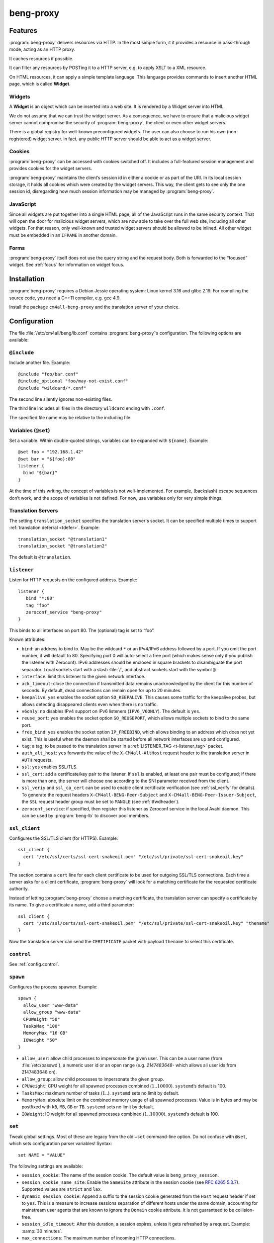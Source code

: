beng-proxy
##########


Features
========

:program:`beng-proxy` delivers resources via HTTP. In the most simple form, it it
provides a resource in pass-through mode, acting as an HTTP proxy.

It caches resources if possible.

It can filter any resources by POSTing it to a HTTP server, e.g. to
apply XSLT to a XML resource.

On HTML resources, it can apply a simple template language. This
language provides commands to insert another HTML page, which is called
**Widget**.

Widgets
-------

A **Widget** is an object which can be inserted into a web site. It is
rendered by a Widget server into HTML.

We do not assume that we can trust the widget server. As a consequence,
we have to ensure that a malicious widget server cannot compromise the
security of :program:`beng-proxy`, the client or even other widget servers.

There is a global registry for well-known preconfigured widgets. The
user can also choose to run his own (non-registered) widget server. In
fact, any public HTTP server should be able to act as a widget server.

Cookies
-------

:program:`beng-proxy` can be accessed with cookies switched off. It includes a
full-featured session management and provides cookies for the widget
servers.

:program:`beng-proxy` maintains the client’s session id in either a cookie or as
part of the URI. In its local session storage, it holds all cookies
which were created by the widget servers. This way, the client gets to
see only the one session id, disregarding how much session information
may be managed by :program:`beng-proxy`.

JavaScript
----------

Since all widgets are put together into a single HTML page, all of the
JavaScript runs in the same security context. That will open the door
for malicious widget servers, which are now able to take over the full
web site, including all other widgets. For that reason, only
well-known and trusted widget servers should be allowed to be
inlined. All other widget must be embedded in an ``IFRAME`` in another
domain.

Forms
-----

:program:`beng-proxy` itself does not use the query string and the
request body.  Both is forwarded to the “focused” widget. See
:ref:`focus` for information on widget focus.

Installation
============

:program:`beng-proxy` requires a Debian Jessie operating system: Linux kernel
3.16 and glibc 2.19. For compiling the source code, you need a C++11
compiler, e.g. gcc 4.9.

Install the package ``cm4all-beng-proxy`` and the translation server of
your choice.

Configuration
=============

The file :file:`/etc/cm4all/beng/lb.conf` contains
:program:`beng-proxy`\ ’s configuration. The following options are
available:

``@include``
------------

Include another file. Example::

   @include "foo/bar.conf"
   @include_optional "foo/may-not-exist.conf"
   @include "wildcard/*.conf"

The second line silently ignores non-existing files.

The third line includes all files in the directory ``wildcard`` ending
with ``.conf``.

The specified file name may be relative to the including file.

Variables (``@set``)
--------------------

Set a variable. Within double-quoted strings, variables can be expanded
with ``${name}``. Example::

   @set foo = "192.168.1.42"
   @set bar = "${foo}:80"
   listener {
     bind "${bar}"
   }

At the time of this writing, the concept of variables is not
well-implemented. For example, (backslash) escape sequences don’t work,
and the scope of variables is not defined. For now, use variables only
for very simple things.

Translation Servers
-------------------

The setting ``translation_socket`` specifies the translation server's
socket.  It can be specified multiple times to support
:ref:`translation deferral <tdefer>`.  Example::

  translation_socket "@translation1"
  translation_socket "@translation2"

The default is ``@translation``.

``listener``
------------

Listen for HTTP requests on the configured address. Example::

   listener {
      bind "*:80"
      tag "foo"
      zeroconf_service "beng-proxy"
   }

This binds to all interfaces on port 80. The (optional) tag is set to
“foo”.

Known attributes:

- ``bind``: an address to bind to. May be the wildcard ``*`` or an
  IPv4/IPv6 address followed by a port. If you omit the port number,
  it will default to 80. Specifying port 0 will auto-select a free
  port (which makes sense only if you publish the listener with
  Zeroconf).  IPv6 addresses should be enclosed in square brackets to
  disambiguate the port separator. Local sockets start with a slash
  :file:`/`, and abstract sockets start with the symbol ``@``.

- ``interface``: limit this listener to the given network interface.

- ``ack_timeout``: close the connection if transmitted data remains
  unacknowledged by the client for this number of seconds. By default,
  dead connections can remain open for up to 20 minutes.

- ``keepalive``: ``yes`` enables the socket option ``SO_KEEPALIVE``.
  This causes some traffic for the keepalive probes, but allows
  detecting disappeared clients even when there is no traffic.

- ``v6only``: ``no`` disables IPv4 support on IPv6 listeners
  (``IPV6_V6ONLY``).  The default is ``yes``.

- ``reuse_port``: ``yes`` enables the socket option ``SO_REUSEPORT``,
  which allows multiple sockets to bind to the same port.

- ``free_bind``: ``yes`` enables the socket option ``IP_FREEBIND``,
  which allows binding to an address which does not yet exist. This is
  useful when the daemon shall be started before all network
  interfaces are up and configured.

- ``tag``: a tag, to be passed to the translation server in a
  :ref:`LISTENER_TAG <t-listener_tag>` packet.

- ``auth_alt_host``: ``yes`` forwards the value of the
  ``X-CM4all-AltHost`` request header to the translation server in
  ``AUTH`` requests.

- ``ssl``: ``yes`` enables SSL/TLS.

- ``ssl_cert``: add a certificate/key pair to the listener. If ``ssl``
  is enabled, at least one pair must be configured; if there is more
  than one, the server will choose one according to the SNI parameter
  received from the client.

- ``ssl_veriy`` and ``ssl_ca_cert`` can be used to enable client
  certificate verification (see :ref:`ssl_verify` for details).  To
  generate the request headers ``X-CM4all-BENG-Peer-Subject`` and
  ``X-CM4all-BENG-Peer-Issuer-Subject``, the ``SSL`` request header
  group must be set to ``MANGLE`` (see :ref:`tfwdheader`).

- ``zeroconf_service``: if specified, then register this listener as
  Zeroconf service in the local Avahi daemon. This can be used by
  :program:`beng-lb` to discover pool members.

``ssl_client``
--------------

Configures the SSL/TLS client (for HTTPS). Example::

   ssl_client {
     cert "/etc/ssl/certs/ssl-cert-snakeoil.pem" "/etc/ssl/private/ssl-cert-snakeoil.key"
   }

The section contains a ``cert`` line for each client certificate to be
used for outgoing SSL/TLS connections. Each time a server asks for a
client certificate, :program:`beng-proxy` will look for a matching
certificate for the requested certificate authority.

Instead of letting :program:`beng-proxy` choose a matching
certificate, the translation server can specify a certificate by its
name. To give a certificate a name, add a third parameter::

   ssl_client {
     cert "/etc/ssl/certs/ssl-cert-snakeoil.pem" "/etc/ssl/private/ssl-cert-snakeoil.key" "thename"
   }

.. _certificate:

Now the translation server can send the ``CERTIFICATE`` packet with
payload ``thename`` to select this certificate.

``control``
-----------

See :ref:`config.control`.

.. _config.spawn:

``spawn``
---------

Configures the process spawner. Example::

   spawn {
     allow_user "www-data"
     allow_group "www-data"
     CPUWeight "50"
     TasksMax "100"
     MemoryMax "16 GB"
     IOWeight "50"
   }

- ``allow_user``: allow child processes to impersonate the given
  user.  This can be a user name (from :file:`/etc/passwd`), a
  numeric user id or an open range (e.g. `2147483648-` which allows
  all user ids from 2147483648 on).

- ``allow_group``: allow child processes to impersonate the given
  group.

- ``CPUWeight``: CPU weight for all spawned processes combined
  (:math:`1..10000`). ``systemd``\ ’s default is 100.

- ``TasksMax``: maximum number of tasks (:math:`1..`). ``systemd``
  sets no limit by default.

- ``MemoryMax``: absolute limit on the combined memory usage of all
  spawned processes. Value is in bytes and may be postfixed with
  ``kB``, ``MB``, ``GB`` or ``TB``. ``systemd`` sets no limit by
  default.

- ``IOWeight``: IO weight for all spawned processes combined
  (:math:`1..10000`). ``systemd``\ ’s default is 100.

``set``
-------

Tweak global settings. Most of these are legacy from the old ``–set``
command-line option. Do not confuse with ``@set``, which sets
configuration parser variables! Syntax::

   set NAME = "VALUE"

The following settings are available:

- ``session_cookie``: The name of the session cookie. The default
  value is ``beng_proxy_session``.

- ``session_cookie_same_site``: Enable the ``SameSite`` attribute in
  the session cookie (see `RFC 6265 5.3.7
  <https://tools.ietf.org/html/draft-ietf-httpbis-rfc6265bis-02#section-5.3.7>`__).
  Supported values are ``strict`` and ``lax``.

- ``dynamic_session_cookie``: Append a suffix to the session cookie
  generated from the ``Host`` request header if set to ``yes``. This
  is a measure to increase sessions separation of different hosts
  under the same domain, accounting for mainstream user agents that
  are known to ignore the ``Domain`` cookie attribute. It is not
  guaranteed to be collision-free.

- ``session_idle_timeout``: After this duration, a session expires,
  unless it gets refreshed by a request.  Example: :samp:`30 minutes`.

- ``max_connections``: The maximum number of incoming HTTP connections.

- ``tcp_stock_limit``: The maximum number of outgoing TCP connections
  per remote host. 0 means unlimited, which has shown to be a bad
  choice, because many servers do not scale well.

- ``fastcgi_stock_limit``: The maximum number of child processes for
  one FastCGI application. 0 means unlimited.

- ``fastcgi_stock_max_idle``: The maximum number of idle child
  processes for one FastCGI application. If there are more than that, a
  timer will incrementally kill excess processes.

- ``was_stock_limit``: The maximum number of child processes for one
  WAS application. 0 means unlimited.

- ``was_stock_max_idle``: The maximum number of idle child processes
  for one WAS application. If there are more than that, a timer will
  incrementally kill excess processes.

- ``http_cache_size``: The maximum amount of memory used by the HTTP
  cache. Set to 0 to disable the HTTP cache.

- ``http_cache_obey_no_cache``: Set to ``no`` to ignore ``no-cache``
  specifications in ``Pragma`` and ``Cache-Control`` request headers.

- ``filter_cache_size``: The maximum amount of memory used by the
  filter cache. Set to 0 to disable the filter cache.

- ``translate_cache_size``: The maximum number of cached translation
  server responses. Set to 0 to disable the translate cache.

- ``translate_stock_limit``: The maximum number of concurrent
  connections to the translation server. Set to 0 to disable the limit.
  The default is 64.

- ``verbose_response``: Set to ``yes`` to reveal internal error
  messages in HTTP responses.

- ``session_save_path``: A file path where all sessions will be saved
  periodically and on shutdown. On startup, it will attempt to load the
  sessions from there. This option allows restarting the server without
  losing sessions.

All memory sizes can be suffixed using ``kB``, ``MB`` or ``GB``.

.. _uaclass:

User-Agent classification
-------------------------

The option ``--ua-classes`` sets the file that contains mappings from
``User-Agent`` request headers to classification tokens, example::

   m, Firefox/, firefox
   /Safari/ safari
   /MSIE/ ie

The first column is a regular expression which is delimited by two
slashes or by a custom delimiter introduced by ``m`` (syntax borrowed
from Perl). The second column is the class name, consisting of ASCII
letters and digits. This name gets sent to the translation server in a
``UA_CLASS`` packet.

Cluster Options
---------------

To run :program:`beng-proxy` as a :program:`beng-lb` cluster node with sticky sessions,
each node needs special configuration. It needs to generate new session
numbers in a way that allows :program:`beng-lb` to derive the cluster node from
it.

To do that, specify the two command line options ``--cluster-size``
and ``--cluster-node`` to each :program:`beng-proxy` node. Example for
a cluster with 3 nodes::

   first# cm4all-beng-proxy --cluster-size=3 --cluster-node=0 ...
   second# cm4all-beng-proxy --cluster-size=3 --cluster-node=1 ...
   third# cm4all-beng-proxy --cluster-size=3 --cluster-node=2 ...

Each node number is assigned to exactly one cluster node.

The according ``lb.conf`` would look like this::

   pool foo {
     sticky "session_modulo"
     member first:http
     member second:http
     member third:http
   }

The ordering of nodes matters. :program:`beng-lb` assumes that the
first node runs with ``--cluster-node=0``, the second node runs with
``--cluster-node=1`` and so on.

Running
=======

Signals
-------

``SIGTERM`` on the master process initiates shutdown.

On ``SIGHUP``, the error log file is reopened, all caches are flushed
and all spawned child processes are faded out (see
:ref:`FADE_CHILDREN <fade_children>`).

Triggers
--------

The Debian trigger ``cm4all-apps-changed`` reloads all spawned
applications. It shall be invoked after updating application packages
(or widgets).

Tuning
======

Optimized Build
---------------

The default package ``cm4all-beng-proxy`` is built with debugging code
enabled. It is about 2-10 times slower than the optimized build. If
performance really counts, you should install the package
``cm4all-beng-proxy-optimized`` instead (and restart the daemon).

To switch back to the debug build, uninstall
``cm4all-beng-proxy-optimized`` and then reinstall ``cm4all-beng-proxy``
to get the old :file:`/usr/sbin/cm4all-beng-proxy` back. Finally, restart
the daemon.

Resource Limits
---------------

:program:`beng-proxy` needs to open a lot of file handles at a time, because it
serves many connections in one process. Make sure that the file handle
limit is adequate. The default init script sets it to 65536. The only
reason set that limit at all is to detect bugs (file descriptor leaks).

Keep in mind that :program:`beng-proxy` may open more than one file descriptor
per connection. For example, a connection to a WAS application needs 3
file descriptors.

Connection Limits
-----------------

:program:`beng-proxy` is very good at managing lots of incoming connections, and
manages system resources economically. The default value is 8192.

There are good reasons to limit the number of outgoing connections per
host (``tcp_stock_limit``): most servers don’t handle so many
connections as well as :program:`beng-proxy`, and performance degrades when there
are too many. By default, there is no limit.

Pipe Limits
-----------

Linux has a global setting called
:file:`/proc/sys/fs/pipe-user-pages-soft` which controls how many
pages of memory one user may allocate for pipe buffers.  The default
setting ``16384`` is too small for :program:`beng-proxy`, and pipes
will max out at one page, which decreases performance.  It is
recommended to increase it to ``1048576`` by adding to
:file:`/etc/sysctl.d`::

    fs.pipe-user-pages-soft = 1048576


Firewall
--------

Benchmarks have demonstrated that Netfilter (and its connection
tracking) account for a good amount of the CPU load on a busy server. A
good server does not need to depend on a firewall for security: rather
than blocking protocols and ports, the administrator should make sure
that these services aren’t bound to public interfaces in the first
place. An internal services bound on all interfaces is an indicator for
misconfiguration.

It is a good idea to disable the firewall (in the kernel configuration)
and audit all listeners. If you cannot do without a firewall, you can
disable connection tracking for :program:`beng-proxy` connections::

   table raw {
     chain PREROUTING proto tcp dport http NOTRACK;
     chain OUTPUT proto tcp sport http NOTRACK;
   }

Cacheable Widgets and Containers
--------------------------------

If you do a lot of direct communication with widgets, its container
should be cacheable. If not, the container will be queried each time a
request for a widget is handled. On pages with many widgets, you
should try to make all of them cacheable. See :ref:`caching` for
details.

Disabling Widget Options
------------------------

Don’t enable widget options when you don’t need them. That affects the
options “processor”, “container”, “stateful” and others. Each of them
adds some bloat to the response handler, and slows down the
application.  See :ref:`registry` for details.

Load Balancing
--------------

If a machine serving a resource is too slow, you may be able to
parallelize its work. Note that this increases throughput, but usually
does not reduce latency considerably. See :ref:`balancing`.

.. _stopwatch:

The Stopwatch
-------------

The stopwatch measures the latency of external resources (e.g. remote
HTTP servers, CGI and pipe programs). It is only available in the
debug build (compile-time option ``--enable-stopwatch``).

Example output::

   stopwatch[172.30.0.23:80 /test.py]: request=5ms headers=85ms end=88ms (beng-proxy=1+2ms)

Here, the HTTP request to ``172.30.0.23:80`` was sent within 5
milliseconds. After 85 milliseconds, the response headers were
received, and after 3 more milliseconds, the response body was
received. All of these refer to wallclock time, relative to the start
of the operation.  Each client library may have its own set of
breakpoints.

During this HTTP request, :program:`beng-proxy` consumed 3
milliseconds of raw CPU time (not wallclock time): 1 millisecond in
user space, and 2 milliseconds for the kernel.

Resources
=========

:program:`beng-proxy` delivers resources to its HTTP clients.  It
obtains these resources from several sources.

.. _static:

Static files
------------

Local “regular” files can be served by :program:`beng-proxy`. This is
the fastest mode, and should be preferred, if possible. The ``Range``
request header is supported (bytes only).

.. _xattr:

Content type
~~~~~~~~~~~~

In contrast to most other web servers, :program:`beng-proxy` does not
use the file name to determine the ``Content-Type`` response
header. Instead, it reads this information from *extended
attributes*. The programs ``getfattr`` and ``setfattr`` (Debian
package ``attr``) enable you to read and write attributes::

   setfattr -n user.Content-Type -v "text/html; charset=utf8" \
     /var/www/index.html

Some file systems need explicit support for extended attributes (mount
option ``user_xattr``). On XFS, extended attributes are always enabled.

ETag
~~~~

The ``ETag`` response header is read from the ``user.ETag`` extended
attribute (see :ref:`xattr`). If none is present, it is generated from
the inode number and the modification time. The request headers
``If-Match`` and ``If-None-Match`` are supported.

Expires
~~~~~~~

If the ``user.MaxAge`` attribute exists, it is parsed as a decimal
integer. The ``Expires`` response header is then generated by adding
this number of seconds to the current time stamp. The maximum accepted
value for ``user.MaxAge`` is one year.

Directory index
~~~~~~~~~~~~~~~

For security (by obscurity) reasons, :program:`beng-proxy` has no code for
generating directory listings.

.. _delegate:

Delegates
---------

A “delegate” is a helper program which opens a local file and passes
the file descriptor to :program:`beng-proxy`. The major reason for
using a delegate is to take advantage of the kernel’s validation: the
delegate program may run with different privileges, different resource
limits or in a chroot/vserver.

The delegate reads requests on standard input. The protocol is similar
to the translation protocol. The file descriptor is sent to
:program:`beng-proxy` in a ``SOL_SOCKET`` ancillary message.

If the ``DELEGATE`` translation packet was followed by a
``DOCUMENT_ROOT`` packet, then all helper processes are grouped by
their document root, and the ``DOCUMENT_ROOT`` environment variable is
set. In this case, it is possible to run the delegate helper inside
JailCGI by specifying the ``JAILCGI`` packet.

.. _http:

HTTP proxying
-------------

:program:`beng-proxy` implements an HTTP client, which allows it to
act as a reverse HTTP proxy server. You should never make
:program:`beng-proxy` connect to itself.

.. _caching:

Caching
~~~~~~~

Responses from the remote servers are cached, if possible. To allow
proper caching, the remote server must set the response headers
``Last-Modified``, ``Expires`` and ``ETag`` properly. Additionally,
they should understand the according request headers
``If-Modified-Since`` and ``If-Unmodified-Since``, ``If-Match``,
``If-None-Match``.

The cache is local to a :program:`beng-proxy` worker.

Connection pooling
~~~~~~~~~~~~~~~~~~

:program:`beng-proxy` attempts to use HTTP 1.1 keep-alive, to be able to reuse
existing connections to a remote server.

.. _balancing:

Load balancing, failover
~~~~~~~~~~~~~~~~~~~~~~~~

For a remote URL, more than one server may be specified. ``beng-proxy``
tries to use all of these equally. If one server fails on the socket
level, ``beng-proxy`` ignores it for a short amount of time.

Forwarded headers
~~~~~~~~~~~~~~~~~

Not all request and response headers are forwarded, for various reasons:

- hop-by-hop headers (RFC 2616 13.5.1) must not be forwarded

- headers describing the body are not forwarded if there is no body

- cookie forwarding and ``beng-proxy``\ ’s own session management are
  mutually exclusive

- some headers reveal otherwise private information about the
  communication partner at the other end (e.g. IP address)

- some servers rely on the authenticity of the ``X-CM4all-BENG-User``
  header

- due to imponderable security implications, much of the header
  forwarding is opt-in

By default, only the following original request headers are forwarded to
the remote HTTP server:

- the ``Accept-*`` headers

- ``User-Agent``

- ``Cache-Control``

- in the presence of a forwarded request body: ``Content-Type`` and the
  other ``Content-*`` headers

- ``Cookie2`` is taken from the current session

Response headers forwarded to ``beng-proxy``\ ’s client:

- ``Age``, ``ETag``, ``Cache-Control``, ``Last-Modified``,
  ``Retry-After``, ``Vary``, ``Location``

- ``Content-Type`` and the other ``Content-*`` headers

- ``Set-Cookie2`` is generated from the current session

The translation server can change the header forwarding policy, see
:ref:`tfwdheader`.

SSL/TLS
~~~~~~~

To enable SSL/TLS, specify a ``https://`` URL in the ``HTTP`` packet.

After that, the :ref:`CERTIFICATE <certificate>` packet can choose a
client certificate.

.. _cgi:

CGI and FastCGI
---------------

Local CGI programs may be used to generate dynamic resources.
:program:`beng-proxy` supports running these with JailCGI.

CGI/FastCGI resources are cached in the same manner as remote HTTP
resources.

.. _was:

WAS
---

Web Application Socket (WAS) is a protocol that can let a child
process render a resource, similar to FastCGI. Unlike FastCGI, it
copies raw data through separate pipes, which allows using the
``splice()`` system call for efficient zero-copy transfer.

.. _pipe:

Pipe filters
------------

A pipe is a program which filters a resource by reading it from standard
input, and writing the result to standard output. This option cannot be
used to generate a resource, but only for resource filters. The same can
be achieved with CGI, but pipes are simpler to implement, because they
do not need to bother with HTTP status code and headers.

NFS
---

:program:`beng-proxy` can serve files right from a NFSv3 server without having to
mount it locally. The NFS server must accept “insecure” connections,
that is connections from non-privileged source ports. Don’t fear,
calling it “insecure” is an exaggeration; that option’s name was chosen
long ago, when people thought the concept of “privileged ports” would
benefit security.

Three translation response packets are necessary to construct an NFS
resource address; example::

   NFS_SERVER "1.2.3.4"
   NFS_EXPORT "/srv/nfs/foo"
   PATH "/index.html"

This mounts the path :file:`/srv/nfs/foo` from server ``1.2.3.4`` and
serves the file ``index.html``. The leading slashes are necessary.

The options above are compatible with ``BASE`` and ``EXPAND_PATH``.

.. _lhttp:

Local HTTP
----------

“Local HTTP” is a way for :program:`beng-proxy` to launch local HTTP servers. An
address for a “local HTTP” resource contains at least:

- a server program

- a request URI

Optional attributes:

- command-line arguments (one or more ``APPEND`` packets)

- a “Host” request header (packet ``LHTTP_HOST``)

- JailCGI configuration (packet ``JAILCGI``)

- concurrency (packet ``CONCURRENCY``)

How it works: :program:`beng-proxy` spawns the specified process with
a bound listener socket on file descriptor 0. The server program then
accepts regular HTTP connections on this listener socket.


Remote Control Protocol
=======================

See :ref:`control`.


Logging Protocol
================

See :ref:`log`.


Widget protocol
===============

A widget server is simply an HTTP server. Its content type must be
``text/html`` or ``text/xml``.

Hyperlinks
----------

A widget may provide hyperlinks, e.g. with anchor elements or with FORM
elements.

“Internal links” are links which are relative to the widget’s base URI -
these links can be loaded into the widget’s dock. In CGI, this feature
is called “PATH_INFO”. An internal link may include a query string.

“External URIs” are not relative, they should load in a new browser
window.

Redirection
-----------

Widgets can send the usual HTTP redirection responses (status ``3xx``).
The new location must be below the widget’s base URI.

:program:`beng-proxy` is currently limited to sending a ``GET`` request following
the redirect, because it does not save the request body. This is always
correct for “303 See Other”, but may not be for the other redirection
types. Widget servers should therefore always redirect with “303 See
Other” as follow-up to a POST request.

.. _focus:

Focus
-----

To navigate inside a widget, the widget must be “focused”. A focus can
be assigned by clicking on a hyperlink that was generated using the
“focus” URI rewriting mode (see :ref:`c:mode <c_mode>`).

A link pointing to the focused widget may change its current URI
(relative to the widget’s base URI). If the HTTP request contains a
query string or a request body, they are forwarded to that widget,
instead of being sent to the template.

POSTing and other methods
-------------------------

Making the browser send a request body with a POST request is possible.
It is recommended that you send a “303 See Other” redirect as a response
to a POST request. Always reckon that :program:`beng-proxy` may request a
resource multiple times, even without interaction of the browser.

The same is true for other HTTP methods: ``PUT``, ``DELETE`` and others
are passed to the focused widget (see :ref:`focus`).

Session tracking
----------------

A widget may use HTTP cookies for session tracking, even if the browser
does not support it - :program:`beng-proxy` will take care of it. The widget
should not include some kind of session identification in the URI.

These cookies are not available in JavaScript. Besides that, it would be
a bad practice to use cookies in JavaScript which are not actually
evaluated by the server (and cannot be used by the widget server in this
case, since :program:`beng-proxy` does not forward them). These cookies would
generate a lot of network load for no good, which would have to go
through the visitor’s narrow upstream with every request.

It is recommended to use (cookie based) sessions only if really
required. In many situations, there are more elegant solutions, like
storing the current state of a widget in its current URI (path info).

.. _authentication:

Authentication
--------------

HTTP-level Authentication
~~~~~~~~~~~~~~~~~~~~~~~~~

:program:`beng-proxy` supports HTTP-level authentication according to RFC 2617.
It forwards the ``Authorization`` request header to the translation
server wrapped in a ``AUTHORIZATION`` packet, and allows the translation
server to send ``WWW-Authenticate`` and ``Authentication-Info`` response
headers back to the client, wrapped in ``WWW_AUTHENTICATE`` and
``AUTHENTICATION_INFO``.

Application level Authentication
~~~~~~~~~~~~~~~~~~~~~~~~~~~~~~~~

Authentication is supported in the translation protocol. After the
translation server sets the ``USER`` session variable to a non-empty
string, the session is presumed to be authenticated. This user variable
is passed to widget servers in the proprietary ``X-CM4all-BENG-User``
request header. The user is logged out when the translation sends an
empty ``USER`` packet.

The ``CHECK`` packet
~~~~~~~~~~~~~~~~~~~~

On a protected resource, the translation server may send the ``CHECK``
packet together with the normal response. Now ``beng-proxy`` queries the
translation server again, sending the same request and a copy of the
``CHECK`` packet. The translation server may now verify the current
session, redirect to a login page, or anything else needed to
authenticate the user. The response to this second translation request
may be a resource address as usual, or the ``PREVIOUS`` packet, which
indicates that the first translation shall be used.

While the first response is usually cached for a long time, the second
one may specify a short ``MAX_AGE`` value. This means the latter is sent
more often, but since it refers to the former, it is very small.

Example 1, unauthenticated user logs in:

#. :program:`beng-proxy`: ``URI=/protected/foo.html``

#. translation server:
   ``PATH=/var/www/protected/foo.html SESSION=1234 CHECK=xyz``

#. :program:`beng-proxy`: ``URI=/protected/foo.html SESSION=1234 CHECK=xyz``

#. translation server:
   ``MAX_AGE=0 STATUS=403 CGI=/usr/lib/cgi-bin/login.pl``

#. user enters his credentials, login.pl marks the session
   “authenticated”, redirects back to the original URI

#. :program:`beng-proxy`: ``URI=/protected/foo.html SESSION=1234 CHECK=xyz``
   (from the cached translation response)

#. translation server: ``MAX_AGE=300 VARY=SESSION PREVIOUS``

Example 2, authenticated user:

#. :program:`beng-proxy`: ``URI=/protected/foo.html SESSION=2345``

#. translation server: ``PATH=/var/www/protected/foo.html CHECK=xyz``

#. :program:`beng-proxy`: ``URI=/protected/foo.html SESSION=2345 CHECK=xyz``

#. translation server: ``MAX_AGE=300 VARY=SESSION PREVIOUS``

.. _auth:

The ``AUTH`` packet
~~~~~~~~~~~~~~~~~~~

``AUTH`` provides another authentication protocol that was designed to
support SAM and similar authentication services. If the client is not
already authenticated, the translation server receives a dedicated
authentication request, echoing the ``AUTH`` packet. Additionally, it
receives the full request URI in the ``URI`` packet, the “Host” header
in the ``HOST`` packet and the session id in the ``SESSION`` packet.

The response to this ``AUTH`` request may be one of the following:

- ``USER`` specifying the new session user (optionally followed by
  ``MAX_AGE``)

- ``REDIRECT`` (optionally with ``STATUS``)

- ``BOUNCE`` (optionally with ``STATUS``)

- ``STATUS``

Only clients with a fresh ``USER`` will be allowed to actually perform
the request.

Caching ``AUTH`` requests is not implemented properly; to be
future-proof, the response **must** begin with ``MAX_AGE=0``.
Compatibility will not be guaranteed without it.

Example:

#. ...

#. translation server: ... ``SESSION=opaque1``

#. :program:`beng-proxy`: ``URI=/foo.html HOST=example.com``

#. translation server: ... ``AUTH=opaque2``

#. :program:`beng-proxy`:
   ``AUTH=opaque2 SESSION=opaque1 URI=/foo.html;a=b?c=d HOST=example.com``

#. translation server: ``MAX_AGE=0 USER=hans MAX_AGE=300``

Note the two ``MAX_AGE`` packets. The first one disables caching for the
whole translation response (mandatory, see above) and the second one
enforces revalidation every 5 minutes.

An alternative to ``AUTH`` is the packet ``AUTH_FILE`` which specifies
the path to a file containing the ``AUTH`` payload (no more than 64
bytes). This path can be specified dynamically using
``EXPAND_AUTH_FILE``.

Additionally, ``APPEND_AUTH`` may specify a payload that will be
appended to the contents of the ``AUTH_FILE``. There’s also
``EXPAND_APPEND_AUTH``.

If the listener option ``auth_alt_host`` is enabled, then the request
header ``X-CM4all-AltHost`` will be forwarded to the translation server
in a ``ALT_HOST`` translation packet.

Referrer
--------

The ``Referer`` request header is not supported.

Views
-----

A widget class may have a number of named views. Only the “default” view
has no name, and it cannot be selected explicitly. A view may have a
different server address, different transformations and other settings.

A view other than the default one can be selected in three different
ways:

- in the template with the element ``c:view``

- as a request argument from the client

- as a HTTP response header from the widget server

For security reasons, the view a client is allowed to choose is limited.
A view that has an address can only be selected by the template, to
avoid unauthorized access to vulnerable areas. If the view chosen by the
template enables the HTML processor with the “container” flag,
:program:`beng-proxy` disallows the client to switch to another view that is not
a “container”, to avoid exposing the template’s widget parameters
(unless the response is not processable). Switching to a view without an
address is always allowed if the previous view does not make the widget
a container.

While the limitations described above do not guarantee real security, it
was decided that it would be an acceptable compromise.

The widget server can select the view with the response header
``X-CM4all-View``. Just the list of transformations (processor, filter)
will be used, the new URI of the view will be ignored. At this point, a
“partial” request for a child widget may be discarded already when the
previous view did not declare the widget as a “container”. Due to these
side effects, this feature should be avoided if possible; it is better
to select the view in the request.

Generic Views
~~~~~~~~~~~~~

Regular HTTP resources can have views, too. Usually, only the default
view is used. There is only one way to select a different view: by using
the ``X-CM4all-View`` response header.

.. _processor:

The Beng Template Language
==========================

The :program:`beng-proxy` template language defines commands which may be
inserted into XHTML stream. They are implemented as XML elements and
attributes with the prefix ``c:``. If you care about validating the
processor input, you must declare the XML namespace ``c:``. There is
currently no suggested namespace URI, and :program:`beng-proxy` does not actually
care, because it does not implement a full-featured XML parser.

Options
-------

The following translation packets may be used to configure the
processor:

- ``PROCESS``: Enables the processor.

- ``CONTAINER``: Allows embedding other widgets.

- ``SELF_CONTAINER``: Allows embedding more instances of the current
  widget type.

- ``GROUP_CONTAINER``: Allow this widget to embed instances of this
  group. This can be specified multiple times to allow more than one
  group. It can be combined with ``SELF_CONTAINER``.

- ``WIDGET_GROUP``: Assign a group name to the widget type. This is
  used by ``GROUP_CONTAINER``.

- ``FOCUS_WIDGET``: Set the default URI rewriting options to
  “base=widget, mode=focus”.

- ``ANCHOR_ABSOLUTE``: A slash at the beginning or a URI refers to the
  widget base, not to the server root.

- ``PREFIX_CSS_CLASS``: CSS class names with leading underscore get a
  widget specific prefix, see :ref:`prefix_css_class`.

- ``PREFIX_XML_ID``: XML ids with leading underscore get a widget
  specific prefix, see :ref:`prefix_css_class`.

- ``PROCESS_STYLE``: Shall the processor invoke the CSS processor for
  “style” element/attribute contents?

Adding a widget
---------------

To add a widget, use the following command::

   <c:widget id="foo" type="date" />

The following attributes may be specified:

- ``id``: unique identification of this widget; this is
  required for proper session and form management if there are several
  widgets with the same server URI
- ``type``: registered name of the widget server

- ``display``: specifies how the widget is to be displayed: ``inline``
  is the default, and inserts the widget’s HTML code into the current
  page; ``none`` does not display the widget, but it may be referenced
  later (see section :ref:`frames`)
- ``session``: the scope of the widget session (which widgets with the
  same id share the same session data?): ``resource`` is the default and
  means that two documents have different sessions; ``site`` means
  documents in the same site share session data

Registered widgets are not yet implemented.

Passing arguments to widgets
----------------------------

Example::

   <c:widget id="foo" type="date">
     <c:parameter name="timezone" value="PST" />
     <c:path-info value="/bla" />
   </c:widget>

``parameter`` elements adds query string parameters. These are added to
the query string provided by the browser. In the value, the standard XML
entities ``amp``, ``quot``, ``apos``, ``lt``, ``gt`` are recognized.

There may be one ``path-info`` element whose value is appended to the
widget URI, if none was sent by the browser.

This is not a reliable way to transfer bulk data. Only very short values
should be passed this way to a widget. There is no guarantee that
:program:`beng-proxy` or other web servers can cope with URIs longer than 2 kB.
If your widget comes even close, you should reconsider your approach.

As usual: never trust user input! The widget server cannot see if input
came from the template or from the user’s browser.

Passing HTTP headers to widgets
-------------------------------

Example::

   <c:widget id="foo" type="date">
     <c:header name="X-CM4all-Foo" value="Bar" />
   </c:widget>

``header`` elements create HTTP request headers. Headers are replaced,
i.e. if a header with such a name was about to be forwarded from the
client to the widget, the client’s value will be removed. In the header
name, only letters, digits and the dash is allowed. It must start with
“X-”.

Selecting the widget view
-------------------------

Example::

   <c:widget id="foo" type="bar">
     <c:view name="raw"/>
   </c:widget>

The ``c:view`` element selects the transformation view for this widget.
It can be one of the view names provided by the widget registry (i.e.
the translation server).

.. _entities:

Variable substitutions
----------------------

:program:`beng-proxy` defines special entities beginning with ``c:`` for its
purposes. Namespaced entities are not actually allowed in XML or HTML,
and this is only an interim solution until the javascript filter is
finished. These entities are (unlike normal HTML entities) also expanded
in ``SCRIPT`` elements.

- ``&c:local;``: the “local” URI of this widget class (see
  :ref:`LOCAL_URI <local_uri>`).

- ``&c:type;``: the class name of this widget

- ``&c:class;``: the quoted class name of this widget

- ``&c:id;``: the id of this widget
- ``&c:path;``: the location of this widget
- ``&c:prefix;``: XML id and Javascript prefix
- ``&c:uri;``: absolute external URI of the current page; use this
  variable for redirecting

- ``&c:base;``: base URI of the current page (i.e. without :program:`beng-proxy`
  arguments and without the query string)
- ``&c:frame;``: the top widget in this frame (if any)

- ``&c:view;``: the name of the current view

Before inserting, the values are escaped using the standard XML
entities.

.. _rewrite:

Relative URIs
-------------

Relative links are difficult with :program:`beng-proxy`, because the browser
interprets links as relative to the document by default. A widget author
cannot specify a link relative to the widget itself. To allow this,
:program:`beng-proxy` can rewrite relative links to the following bases:

- ``template``: links are relative to the main template (default)

- ``widget``: links are relative to the widget; the browser will leave
  :program:`beng-proxy` if the user clicks on such a link, because it points to
  the widget server

- ``child``: link to a child widget; the URI is the ID of the child
  widget. You may append a relative URI separated by a slash.

- ``parent``: links are relative to the parent of this widget, i.e. the
  container which declared it

The base name must be specified in the element attribute ``c:base``
before the attribute containing the URI. To specify the mode of the
rewritten URI, you may use the attribute ``c:mode``:

.. _c_mode:

- ``direct``: direct link to the resource

- ``focus``: link to :program:`beng-proxy` serving the full page (or the current
  frame), focusing the widget (see :ref:`focus`)

- ``partial``: link to :program:`beng-proxy` serving only the selected widget;
  useful for frame contents

- ``response``: send a HTTP request to the widget and read the response
  body

The mode is ignored when the base is “``template``”.

The attribute ``c:view`` may be used to specify a view name.

:program:`beng-proxy` knows the following HTML elements, and optionally rewrites
URIs:

-  ``A``

-  ``AUDIO``

-  ``EMBED``

-  ``FORM``

-  ``IFRAME``

-  ``IMG``

-  ``SCRIPT``

-  ``VIDEO``

Example::

   <img c:base="widget" c:mode="partial" c:view="raw" src="foo.jpg"/>

Processing Instruction syntax
~~~~~~~~~~~~~~~~~~~~~~~~~~~~~

To set a default value for all following link elements, you may use the
``<?cm4all-rewrite-uri?>`` XML Processing Instruction::

   <?cm4all-rewrite-uri c:base="widget" c:mode="focus"?>

This is recommended when many adjacent links share the same URI rewrite
settings, or when you cannot guarantee the order of attributes (many
XSLT processors mix the attribute order, which is allowed).

Absolute Widget Links
~~~~~~~~~~~~~~~~~~~~~

For widget with many nested levels of “directories”, it can become hard
to build a absolute links to its resources: a URI with a leading slash
is difficult to do, because that would require the widget code to know
where it was mounted; a relative link is as difficult, because it
requires the widget to be aware of the current nesting level, and needs
extra code.

To do that more easily, the tilde symbol may be used as a URI prefix:
the tilde followed by a slash is considered an absolute link pointing to
the root of the widget. Example:

Give a widget served from ``http://widget.server/foo/``, the URI
``~/bar.html`` always points to ``http://widget.server/foo/bar.html``.

This is a proprietary extension in the spirit of the UNIX shell syntax
(referring to the “home” of a widget). It does not work without
:program:`beng-proxy`.

.. _uriat:

Static Widget Resources
~~~~~~~~~~~~~~~~~~~~~~~

It is often desirable for widgets to publish static resource files in
a special global location, served without the processor overhead. This
location can be configured with the :ref:`LOCAL_URI <local_uri>`
translation packet.

Within a widget, the URI prefix ``@/`` refers to this
location. Example::

   <img src="@/logo.png"/>

All resources in this location are decoupled from the widget instance
and from the current document. Therefore, the URI rewriting mode is
ignored.

.. _frames:

Frames
------

:program:`beng-proxy` supports displaying widgets in an ``IFRAME`` or ``IMG``
element. To do this, declare your widget with ``display=none``. After
that, insert an ``IFRAME`` element (or any other element which
references its content with an URI), and let :program:`beng-proxy` rewrite the
URI::

   <c:widget id="post" type="demo_post" display="none"/>
   <iframe width="200" height="200" c:base="child"
     c:mode="partial" src="post"/>

This may be used for any HTML tag which is supported by the :program:`beng-proxy`
URI rewriting code, here an example for a widget rendering an image::

   <c:widget id="logo" type="logorenderer" display="none"/>
   <img c:base="child" c:mode="partial" c:view="raw" src="logo"
     alt="Our website logo"/>

Note that we use ``c:view=raw`` here (assuming a view with that name was
defined), because an image should not (and can not) be processed by
:program:`beng-proxy`. You can also use ``c:mode=direct`` if you want the browser
to request the resource from widget server directly instead of proxying
through :program:`beng-proxy`.

Untrusted Widgets
-----------------

Usually, widgets are embedded inside the one single HTML page. The
problem is that all scripts run with the same privileges, and each
widget’s scripts can access the whole page, each widget can invoke
requests to any other widget.

As a safeguard against potentially malicious widgets, :program:`beng-proxy` can
run widgets in a separate domain. The default security settings of
browsers will disallow cross-domain script access.

To make a widget class “untrusted”, the translation server generates the
``HOST`` packet with a host name for that widget. A host name may be
shared by a group of widget classes.

While translating a request, the translation server may send the
``UNTRUSTED`` packet, repeating the host name of the request. This makes
the request itself “untrusted”: trusted widgets are rejected, and only
those untrusted widgets matching the specified host name are accepted.
If the packet is absend, all untrusted widgets are rejected.

The Beng JavaScript API
=======================

JavaScript code in a widget frequently needs to send HTTP requests to
the widget server. All these requests must got through :program:`beng-proxy`.
Since the structure of a :program:`beng-proxy` URI is regarded internal, it
provides a JavaScript function to generate such an URI::

   function
   beng_widget_uri(base_uri, session_id, frame, focus, mode,
                   path, translate, view);

The return value is the URI which can be safely requested by the
widget server. For ``base_uri`` and, ``frame``, you should pass the
value of ``&c:base;``, ``&c:frame;``.  The ``session_id`` parameter is
obsolete and should be ``null``.

``focus`` is the path of the focused widget, and can be filled with
``&c:path;`` most of the time, unless you can to request a different
widget than the current one.

``mode`` is one of the following:

- ``focus``: the full page (the default if ``null`` is passed)

- ``partial``: just this one widget, processor enabled (must be
  ``text/html``)

The ``path`` argument is an URI relative to the widget. It may include a
query string.

The ``translate`` argument is passed to the translation server as
``PARAM`` packet.

``view`` is the name of the transformation view to use. This parameter
is ignored unless ``frame`` is set, or ``mode`` is “``partial``”.

.. _textprocessor:

The Text Processor
==================

The text processor expands the entity references described in
:ref:`entities`, but does nothing else. It may be useful to insert
values into JavaScript files.

.. _cssprocessor:

The CSS Processor
=================

The CSS processor is a transformation for cascading style sheets. The
translation server enables it with the packet ``PROCESS_CSS``. It is the
equivalent of the HTML processor for CSS: it can convert URLs to widget
resources. This allows proxying resources that are referenced in CSS.

The proprietary property ``-c-mode`` specifies the URL rewriting mode
for the following URLs in the current block. See :ref:`c:mode
<c_mode>` for a list of valid values. ``-c-mode`` configures a view
name. Example::

   body {
     -c-mode: partial;
     -c-view: raw;
     background-image:url('background.png');
   }

.. _options-1:

Options
-------

The following translation packets may be used to configure the CSS
processor:

- ``PROCESS_CSS``: Enables the CSS processor.

- ``PREFIX_CSS_CLASS``: CSS class names with leading underscore get a
  widget specific prefix, see below.

.. _prefix_css_class:

Local Classes
-------------

When the option ``PREFIX_CSS_CLASS`` is enabled, CSS class names with a
leading underscore are rewritten. The option is available in both
processors (HTML and CSS).

Two leading underscore makes the class local to the current widget
class. It may be shared by multiple instances of the same class. The
two underscores are replaced by the value of ``&c:class;`` (see
:ref:`entities`).

Three leading underscore makes the class local to the current widget
instance. The three underscores are replaced by the value of
``&c:prefix;`` (see :ref:`entities`). Each instance may define
different styles for this class.

The expansion is applied even when the class/id consists only of two or
three underscores.

.. _subst:

The Substitution Filter
=======================

This filter substitutes variables with their according values in a text
stream. It can be enabled with ``SUBST_YAML_FILE``.

Variable references have the form “``{%NAME%}``”. If
``SUBST_ALT_SYNTAX`` is specified, the syntax is instead switched to
“``{[NAME]}``”.

If a variable does not exist, the behavior is undefined; the reference
may be left as-is, or replaced with an empty string, or the filter may
fail with an error. Don’t make assumptions on what happens; it may
change at any time.

Multiple consecutive substitution filters may be merged. Thus, variable
values which contain another variable reference (or recursive variable
references) are not supported and the resulting behavior is undefined.
Duplicate variable names also result in undefined behavior.

Security Considerations
-----------------------

The values are inserted raw into the stream, i.e. without any
escaping/quoting. This has implications which need to be kept in mind.

If an attacker controls variable values, he may be able to inject
JavaScript or, more dangerously: if the substitution filter comes before
a XML processor, he may be able to inject widget instances. On the other
hand, if the substitution filter comes after the XML processor, variable
references in inline widgets will also be substituted, which may have
displeasing consequences.

The prototype translation server
================================

Until the ``jetserv`` daemon is finished, the prototype translation
server should be used. It is not configurable; this section describes
its hard-coded behaviour.

Request translation
-------------------

The document root is :file:`/var/www`. File names ending with ``.html`` are
mapped to the content type “text/html; charset=utf-8” and are marked
with the flags ``PROCESS``, ``CONTAINER``.

Widget registry
---------------

The translation server expects a file for each registered widget type
named :file:`/etc/cm4all/beng/widgets/TYPENAME`. Example::

   server "http://cfatest01.intern.cm-ag/date.py"
   process
   container

The first line is mandatory: it specifies the widget server. ``process``
enables the template processor; if that is not specified, the HTML
output is inserted into the resulting page verbatim. ``container``
allows the widget to embed sub widgets, ``stateful`` sets the “stateful”
flag.

Disabling features may increase the performance dramatically, because it
allows :program:`beng-proxy` to make better assumptions on data it does not know
yet. So if you know the widget is a leaf widget, do not specify
``container``.

Instead of ``server``, you can use ``cgi`` to specify the absolute path
of a CGI script which will serve the widget, or ``path`` for a static
widget.

For CGI widgets, you can also specify the options ``script_name``,
``document_root``, ``action``, ``interpreter`` and ``jailcgi``.
